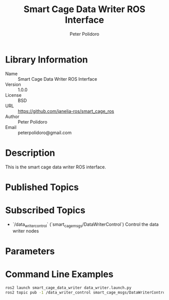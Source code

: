 #+TITLE: Smart Cage Data Writer ROS Interface
#+AUTHOR: Peter Polidoro
#+EMAIL: peterpolidoro@gmail.com

* Library Information
  - Name :: Smart Cage Data Writer ROS Interface
  - Version :: 1.0.0
  - License :: BSD
  - URL :: https://github.com/janelia-ros/smart_cage_ros
  - Author :: Peter Polidoro
  - Email :: peterpolidoro@gmail.com

* Description

  This is the smart cage data writer ROS interface.

* Published Topics

* Subscribed Topics
  - `/data_writer_control` (`smart_cage_msgs/DataWriterControl`) Control the data writer nodes

* Parameters

* Command Line Examples

  #+BEGIN_SRC sh
    ros2 launch smart_cage_data_writer data_writer.launch.py
    ros2 topic pub -1 /data_writer_control smart_cage_msgs/DataWriterControl "{mouse_name: HC34}"
  #+END_SRC
